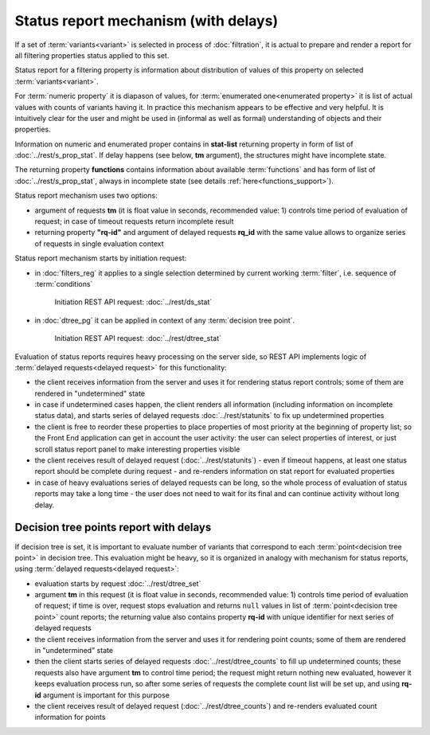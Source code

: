 Status report mechanism (with delays)
=====================================

If a set of :term:`variants<variant>` is selected in process of  :doc:`filtration`, it is actual to prepare and render a report for all filtering properties status applied to this set.

Status report for a filtering property is information about distribution of values of this property on selected :term:`variants<variant>`. 

For :term:`numeric property` it is diapason of values, for :term:`enumerated one<enumerated property>` it is list of actual values with counts of variants having it. In practice this mechanism appears to be effective and very helpful. It is intuitively clear for the user and might be used in (informal as well as formal) understanding of objects and their properties. 

Information on numeric and enumerated proper contains in **stat-list** returning property in form of list of :doc:`../rest/s_prop_stat`. If delay happens (see below, **tm** argument), the structures might have incomplete state.

The returning property **functions** contains information about available :term:`functions` and has form of list of :doc:`../rest/s_prop_stat`, always in incomplete state (see details :ref:`here<functions_support>`). 

Status report mechanism uses two options:

- argument of requests **tm** (it is float value in seconds, recommended value: 1) controls time period of evaluation of request; in case of timeout requests return incomplete result

- returning property **"rq-id"** and argument of delayed requests **rq_id** with the same value allows to organize series of requests in single evaluation context  
 
Status report mechanism starts by initiation request: 
 
- in :doc:`filters_reg` it applies to a single selection determined by current working :term:`filter`, i.e. sequence of :term:`conditions`
    
    Initiation REST API request: :doc:`../rest/ds_stat` 

- in :doc:`dtree_pg` it can be applied in context of any :term:`decision tree point`.

    Initiation REST API request: :doc:`../rest/dtree_stat` 

Evaluation of status reports requires heavy processing on the server side, so REST API implements logic of :term:`delayed requests<delayed request>` for this functionality:
    
- the client receives information from the server and uses it for rendering status report controls; some of them are rendered in "undetermined" state
    
- in case if undetermined cases happen, the client renders all information (including information on incomplete status data), and starts series of delayed requests :doc:`../rest/statunits` to fix up undetermined properties 
    
- the client is free to reorder these properties to place properties of most priority at the beginning of property list; so the Front End application can get in account the user activity: the user can select properties of interest, or just scroll status report panel to make interesting properties visible
    
- the client receives result of delayed request (:doc:`../rest/statunits`) -  even  if timeout happens, at least one status report should be complete during request - and re-renders information on stat report for evaluated properties

- in case of heavy evaluations series of delayed requests can be long, so the whole process of evaluation of status reports may take a long time - the user does not need to wait for its final and can continue activity without long delay.
    
Decision tree points report with delays
---------------------------------------

.. _dtree_points_report:

If decision tree is set, it is important to evaluate number of variants that correspond to each :term:`point<decision tree point>` in decision tree. This evaluation might be heavy, so it is organized in analogy with mechanism for status reports, using :term:`delayed requests<delayed request>`:
    
- evaluation starts by request :doc:`../rest/dtree_set`
    
- argument **tm** in this request (it is float value in seconds, recommended value: 1) controls time period of evaluation of request; if time is over, request stops evaluation and returns ``null`` values in list of :term:`point<decision tree point>` count reports; the returning value also contains property **rq-id** with unique identifier for next series of delayed requests
    
- the client receives information from the server and uses it for rendering point counts; some of them are rendered in "undetermined" state
    
- then the client starts series of delayed requests :doc:`../rest/dtree_counts` to fill up undetermined counts; these requests also have argument **tm** to control time period; the request might return nothing new evaluated, however it keeps evaluation process run, so after some series of requests the complete count list will be set up, and using **rq-id** argument is important for this purpose
    
- the client receives result of delayed request (:doc:`../rest/dtree_counts`) and re-renders evaluated count information for points
